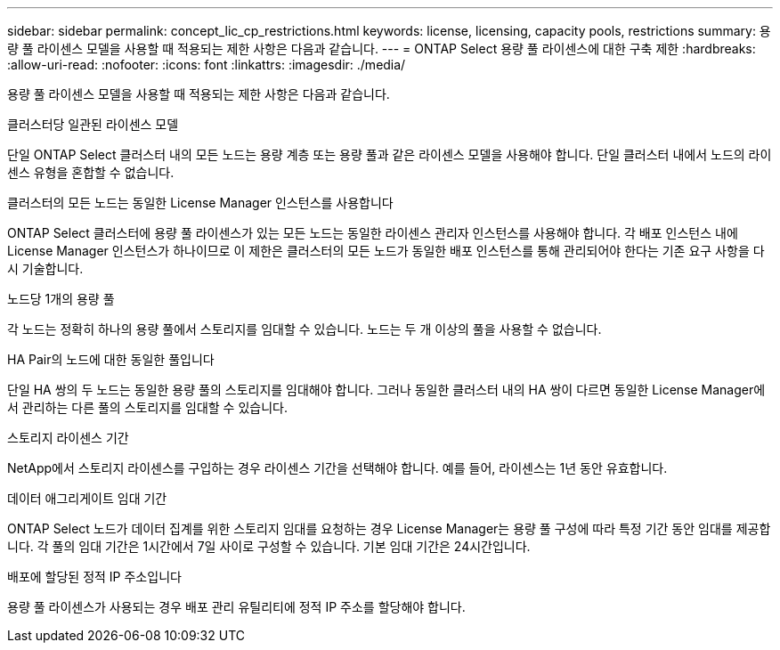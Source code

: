 ---
sidebar: sidebar 
permalink: concept_lic_cp_restrictions.html 
keywords: license, licensing, capacity pools, restrictions 
summary: 용량 풀 라이센스 모델을 사용할 때 적용되는 제한 사항은 다음과 같습니다. 
---
= ONTAP Select 용량 풀 라이센스에 대한 구축 제한
:hardbreaks:
:allow-uri-read: 
:nofooter: 
:icons: font
:linkattrs: 
:imagesdir: ./media/


[role="lead"]
용량 풀 라이센스 모델을 사용할 때 적용되는 제한 사항은 다음과 같습니다.

.클러스터당 일관된 라이센스 모델
단일 ONTAP Select 클러스터 내의 모든 노드는 용량 계층 또는 용량 풀과 같은 라이센스 모델을 사용해야 합니다. 단일 클러스터 내에서 노드의 라이센스 유형을 혼합할 수 없습니다.

.클러스터의 모든 노드는 동일한 License Manager 인스턴스를 사용합니다
ONTAP Select 클러스터에 용량 풀 라이센스가 있는 모든 노드는 동일한 라이센스 관리자 인스턴스를 사용해야 합니다. 각 배포 인스턴스 내에 License Manager 인스턴스가 하나이므로 이 제한은 클러스터의 모든 노드가 동일한 배포 인스턴스를 통해 관리되어야 한다는 기존 요구 사항을 다시 기술합니다.

.노드당 1개의 용량 풀
각 노드는 정확히 하나의 용량 풀에서 스토리지를 임대할 수 있습니다. 노드는 두 개 이상의 풀을 사용할 수 없습니다.

.HA Pair의 노드에 대한 동일한 풀입니다
단일 HA 쌍의 두 노드는 동일한 용량 풀의 스토리지를 임대해야 합니다. 그러나 동일한 클러스터 내의 HA 쌍이 다르면 동일한 License Manager에서 관리하는 다른 풀의 스토리지를 임대할 수 있습니다.

.스토리지 라이센스 기간
NetApp에서 스토리지 라이센스를 구입하는 경우 라이센스 기간을 선택해야 합니다. 예를 들어, 라이센스는 1년 동안 유효합니다.

.데이터 애그리게이트 임대 기간
ONTAP Select 노드가 데이터 집계를 위한 스토리지 임대를 요청하는 경우 License Manager는 용량 풀 구성에 따라 특정 기간 동안 임대를 제공합니다. 각 풀의 임대 기간은 1시간에서 7일 사이로 구성할 수 있습니다. 기본 임대 기간은 24시간입니다.

.배포에 할당된 정적 IP 주소입니다
용량 풀 라이센스가 사용되는 경우 배포 관리 유틸리티에 정적 IP 주소를 할당해야 합니다.
